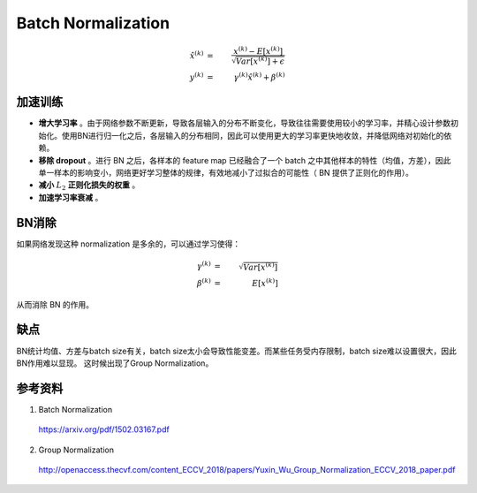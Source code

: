 Batch Normalization
============================

.. math::

    \hat{x}^{(k)} &=&\ \frac{x^{(k)} - E[x^{(k)}]}{\sqrt{Var[x^{{(k)}}] + \epsilon}} \\
    y^{(k)} &=&\ \gamma^{(k)} \hat{x}^{(k)} + \beta^{(k)}


加速训练
-------------

- **增大学习率** 。由于网络参数不断更新，导致各层输入的分布不断变化，导致往往需要使用较小的学习率，并精心设计参数初始化。使用BN进行归一化之后，各层输入的分布相同，因此可以使用更大的学习率更快地收敛，并降低网络对初始化的依赖。

- **移除 dropout** 。进行 BN 之后，各样本的 feature map 已经融合了一个 batch 之中其他样本的特性（均值，方差），因此单一样本的影响变小，网络更好学习整体的规律，有效地减小了过拟合的可能性（ BN 提供了正则化的作用）。

- **减小** :math:`L_2` **正则化损失的权重** 。

- **加速学习率衰减** 。


BN消除
-----------

如果网络发现这种 normalization 是多余的，可以通过学习使得：

.. math::

    \gamma^{(k)} &=&\ \sqrt{Var[x^{{(k)}}]} \\
    \beta^{(k)} &=&\ E[x^{(k)}]

从而消除 BN 的作用。


缺点
-----------

BN统计均值、方差与batch size有关，batch size太小会导致性能变差。而某些任务受内存限制，batch size难以设置很大，因此BN作用难以显现。
这时候出现了Group Normalization。

.. image:: ./03_groupNorm.jpg
  :width: 700px
  :align: center


参考资料
-----------

1. Batch Normalization

  https://arxiv.org/pdf/1502.03167.pdf

2. Group Normalization

  http://openaccess.thecvf.com/content_ECCV_2018/papers/Yuxin_Wu_Group_Normalization_ECCV_2018_paper.pdf
